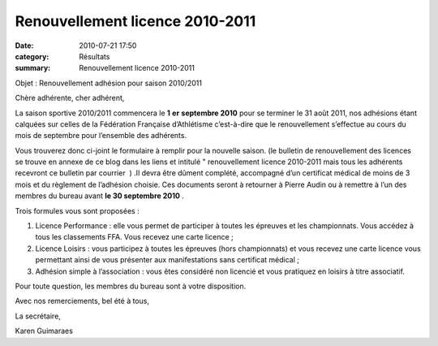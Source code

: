 Renouvellement licence 2010-2011
================================

:date: 2010-07-21 17:50
:category: Résultats
:summary: Renouvellement licence 2010-2011

Objet : Renouvellement adhésion pour saison 2010/2011


Chère adhérente, cher adhérent,


La saison sportive 2010/2011 commencera le **1** **er** **septembre 2010** pour se terminer le 31 août 2011, nos adhésions étant calquées sur celles de la Fédération Française d’Athlétisme c’est-à-dire que le renouvellement s’effectue au cours du mois de septembre pour l’ensemble des adhérents.


Vous trouverez donc ci-joint le formulaire à remplir pour la nouvelle saison. (le bulletin de renouvellement des licences se trouve en annexe de ce blog dans les liens et intitulé " renouvellement licence 2010-2011 mais tous les adhérents recevront ce bulletin par courrier  ) .Il devra être dûment complété, accompagné d’un certificat médical de moins de 3 mois et du règlement de l’adhésion choisie. Ces documents seront à retourner à Pierre Audin ou à remettre à l’un des membres du bureau avant **le 30 septembre 2010** .


Trois formules vous sont proposées :

#. Licence Performance : elle vous permet de participer à toutes les épreuves et les championnats. Vous accédez à tous les classements FFA. Vous recevez une carte licence ;

#. Licence Loisirs : vous participez à toutes les épreuves (hors championnats) et vous recevez une carte licence vous permettant ainsi de vous présenter aux manifestations sans certificat médical ;

#. Adhésion simple à l’association : vous êtes considéré non licencié et vous pratiquez en loisirs à titre associatif.


Pour toute question, les membres du bureau sont à votre disposition.


Avec nos remerciements, bel été à tous,


La secrétaire,


Karen Guimaraes
